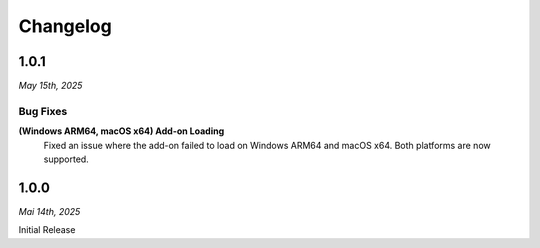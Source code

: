 =========
Changelog
=========

#####
1.0.1
#####

*May 15th, 2025*

*********
Bug Fixes
*********

**(Windows ARM64, macOS x64) Add-on Loading**
    Fixed an issue where the add-on failed to load on Windows ARM64 and macOS x64. Both platforms are now supported.

#####
1.0.0
#####

*Mai 14th, 2025*

Initial Release
